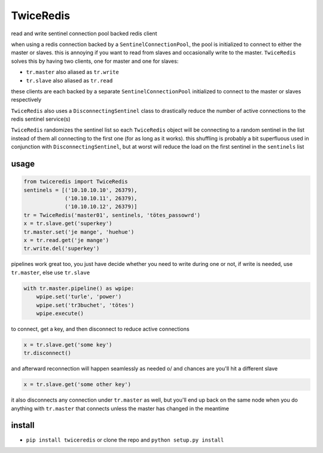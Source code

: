 ==========
TwiceRedis
==========
read and write sentinel connection pool backed redis client

when using a redis connection backed by a ``SentinelConnectionPool``,
the pool is initialized to connect to either the master or slaves.
this is annoying if you want to read from slaves and occasionally
write to the master.
``TwiceRedis`` solves this by having two clients,
one for master and one for slaves:

* ``tr.master`` also aliased as ``tr.write``
* ``tr.slave`` also aliased as ``tr.read``

these clients are each backed by a separate ``SentinelConnectionPool``
initialized to connect to the master or slaves respectively

``TwiceRedis`` also uses a ``DisconnectingSentinel`` class to drastically reduce the
number of active connections to the redis sentinel service(s)

``TwiceRedis`` randomizes the sentinel list so each ``TwiceRedis``
object will be connecting to a random sentinel in the list instead of
them all connecting to the first one (for as long as it works).
this shuffling is probably a bit superfluous used in conjunction with
``DisconnectingSentinel``, but at worst will reduce the load on the
first sentinel in the ``sentinels`` list

usage
=====
.. code:: python

    from twiceredis import TwiceRedis
    sentinels = [('10.10.10.10', 26379),
                 ('10.10.10.11', 26379),
                 ('10.10.10.12', 26379)]
    tr = TwiceRedis('master01', sentinels, 'tötes_passowrd')
    x = tr.slave.get('superkey')
    tr.master.set('je mange', 'huehue')
    x = tr.read.get('je mange')
    tr.write.del('superkey')

pipelines work great too, you just have decide whether you need to write
during one or not, if write is needed, use ``tr.master``, else use ``tr.slave``

.. code:: python

    with tr.master.pipeline() as wpipe:
        wpipe.set('turle', 'power')
        wpipe.set('tr3buchet', 'tötes')
        wpipe.execute()

to connect, get a key, and then disconnect to reduce active connections

.. code:: python

    x = tr.slave.get('some key')
    tr.disconnect()

and afterward reconnection will happen seamlessly as needed \o/
and chances are you'll hit a different slave

.. code:: python

    x = tr.slave.get('some other key')

it also disconnects any connection under ``tr.master`` as well, but you'll end up
back on the same node when you do anything with ``tr.master`` that connects  unless
the master has changed in the meantime

install
=======
* ``pip install twiceredis`` or clone the repo and ``python setup.py install``
